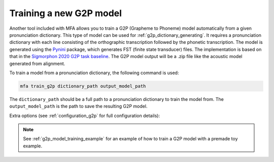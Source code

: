 .. _`Pynini`: https://github.com/kylebgormon/Pynini
.. _`Sigmorphon 2020 G2P task baseline`: https://github.com/sigmorphon/2020/tree/master/task1/baselines/fst

.. _g2p_model_training:

************************
Training a new G2P model
************************

Another tool included with MFA allows you to train a G2P (Grapheme to Phoneme) model automatically from a given
pronunciation dictionary.
This type of model can be used for :ref:`g2p_dictionary_generating`.
It requires a pronunciation dictionary with each line consisting of the orthographic transcription followed by the
phonetic transcription. The model is generated using the `Pynini`_ package, which generates FST (finite state transducer)
files. The implementation is based on that in the `Sigmorphon 2020 G2P task baseline`_.
The G2P model output will be a .zip file like the acoustic model generated from alignment.

To train a model from a pronunciation dictionary, the following command is used:

.. code-block:: bash

    mfa train_g2p dictionary_path output_model_path

The ``dictionary_path`` should be a full path to a pronunciation dictionary to train the model from.  The
``output_model_path`` is the path to save the resulting G2P model.

Extra options (see :ref:`configuration_g2p` for full configuration details):

.. option:: -t DIRECTORY
               --temp_directory DIRECTORY

   Temporary directory root to use for training, default is ``~/Documents/MFA``

.. option:: -j NUMBER
               --num_jobs NUMBER

  Number of jobs to use; defaults to 3, set higher if you have more
  processors available and would like to train the G2P model faster

.. option:: --config_path

  Path to a configuration yaml for G2P model training (see :ref:`default_train_g2p_config` for an example yaml file)

.. cmdoption:: --validate

   Run a validation on the dictionary with 90% of the data as training and 10% as test.  It will output the percentage
   accuracy of pronunciations generated.

.. option:: -v
               --verbose

  Print more messages to the command line output (see also, the log files in the MFA temporary directory for the training)

.. option:: -c
               --clean

  Forces removal of temporary files under ``~/Documents/MFA`` or the specified temporary directory
  prior to training the model.

.. note::

   See :ref:`g2p_model_training_example` for an example of how to train a G2P model with a premade toy example.
